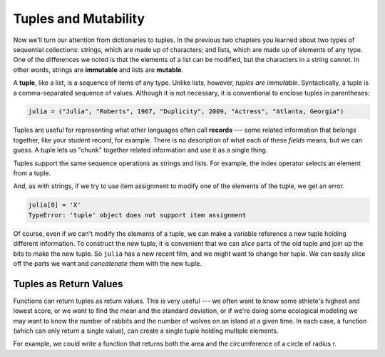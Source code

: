 ..  Copyright (C)  Brad Miller, David Ranum, Jeffrey Elkner, Peter Wentworth, Allen B. Downey, Chris
    Meyers, and Dario Mitchell. Permission is granted to copy, distribute
    and/or modify this document under the terms of the GNU Free Documentation
    License, Version 1.3 or any later version published by the Free Software
    Foundation; with Invariant Sections being Forward, Prefaces, and
    Contributor List, no Front-Cover Texts, and no Back-Cover Texts. A copy of
    the license is included in the section entitled "GNU Free Documentation
    License".

.. qnum::
   :prefix: list-26-
   :start: 1

.. index:: tuples, mutability, records, fields, slice

Tuples and Mutability
---------------------

Now we'll turn our attention from dictionaries to tuples. In the previous two chapters you learned about two types of sequential collections: strings, which are made up of characters; and lists, which are made up of elements of any type. One of the differences we noted is that the elements of a list can be modified, but the characters in a string cannot. In other words, strings are **immutable** and lists are **mutable**.

A **tuple**, like a list, is a sequence of items of any type. Unlike lists, however, *tuples are immutable*. Syntactically, a tuple is a comma-separated sequence of values. Although it is not necessary, it is conventional to enclose tuples in parentheses:

.. sourcecode:: python

    julia = ("Julia", "Roberts", 1967, "Duplicity", 2009, "Actress", "Atlanta, Georgia")

Tuples are useful for representing what other languages often call **records** --- some related information that belongs together, like your student record, for example. There is no description of what each of these *fields* means, but we can guess. A tuple lets us "chunk" together related information and use it as a single thing.

Tuples support the same sequence operations as strings and lists. For example, the index operator selects an element from a tuple.

And, as with strings, if we try to use item assignment to modify one of the elements of the tuple, we get an error.

.. sourcecode:: python

    julia[0] = 'X'
    TypeError: 'tuple' object does not support item assignment

Of course, even if we can't modify the elements of a tuple, we can make a variable reference a new tuple holding different information. To construct the new tuple, it is convenient that we can *slice* parts of the old tuple and join up the bits to make the new tuple. So ``julia`` has a new recent film, and we might want to change her tuple. We can easily slice off the parts we want and *concatenate* them with the new tuple.

.. activecode:: ch09_tuple1


    julia = ("Julia", "Roberts", 1967, "Duplicity", 2009, "Actress", "Atlanta, Georgia")
    print(julia[2])
    print(julia[2:6])

    print(len(julia))

    julia = julia[:3] + ("Eat Pray Love", 2010) + julia[5:]
    print(julia)


Tuples as Return Values
========================

Functions can return tuples as return values. This is very useful --- we often want to know some athlete's highest and lowest score, or we want to find the mean and the standard deviation, or if we're doing some ecological modeling we may want to know the number of rabbits and the number of wolves on an island at a given time. In each case, a function (which can only return a single value), can create a single tuple holding multiple elements.

For example, we could write a function that returns both the area and the circumference of a circle of radius r.

.. activecode:: chp09_tuple3


    def circle_info(r):
        """ Return (circumference, area) of a circle of radius r """
        c = 2 * 3.14159 * r
        a = 3.14159 * r * r
        return (c, a)

    print(circle_info(10))
